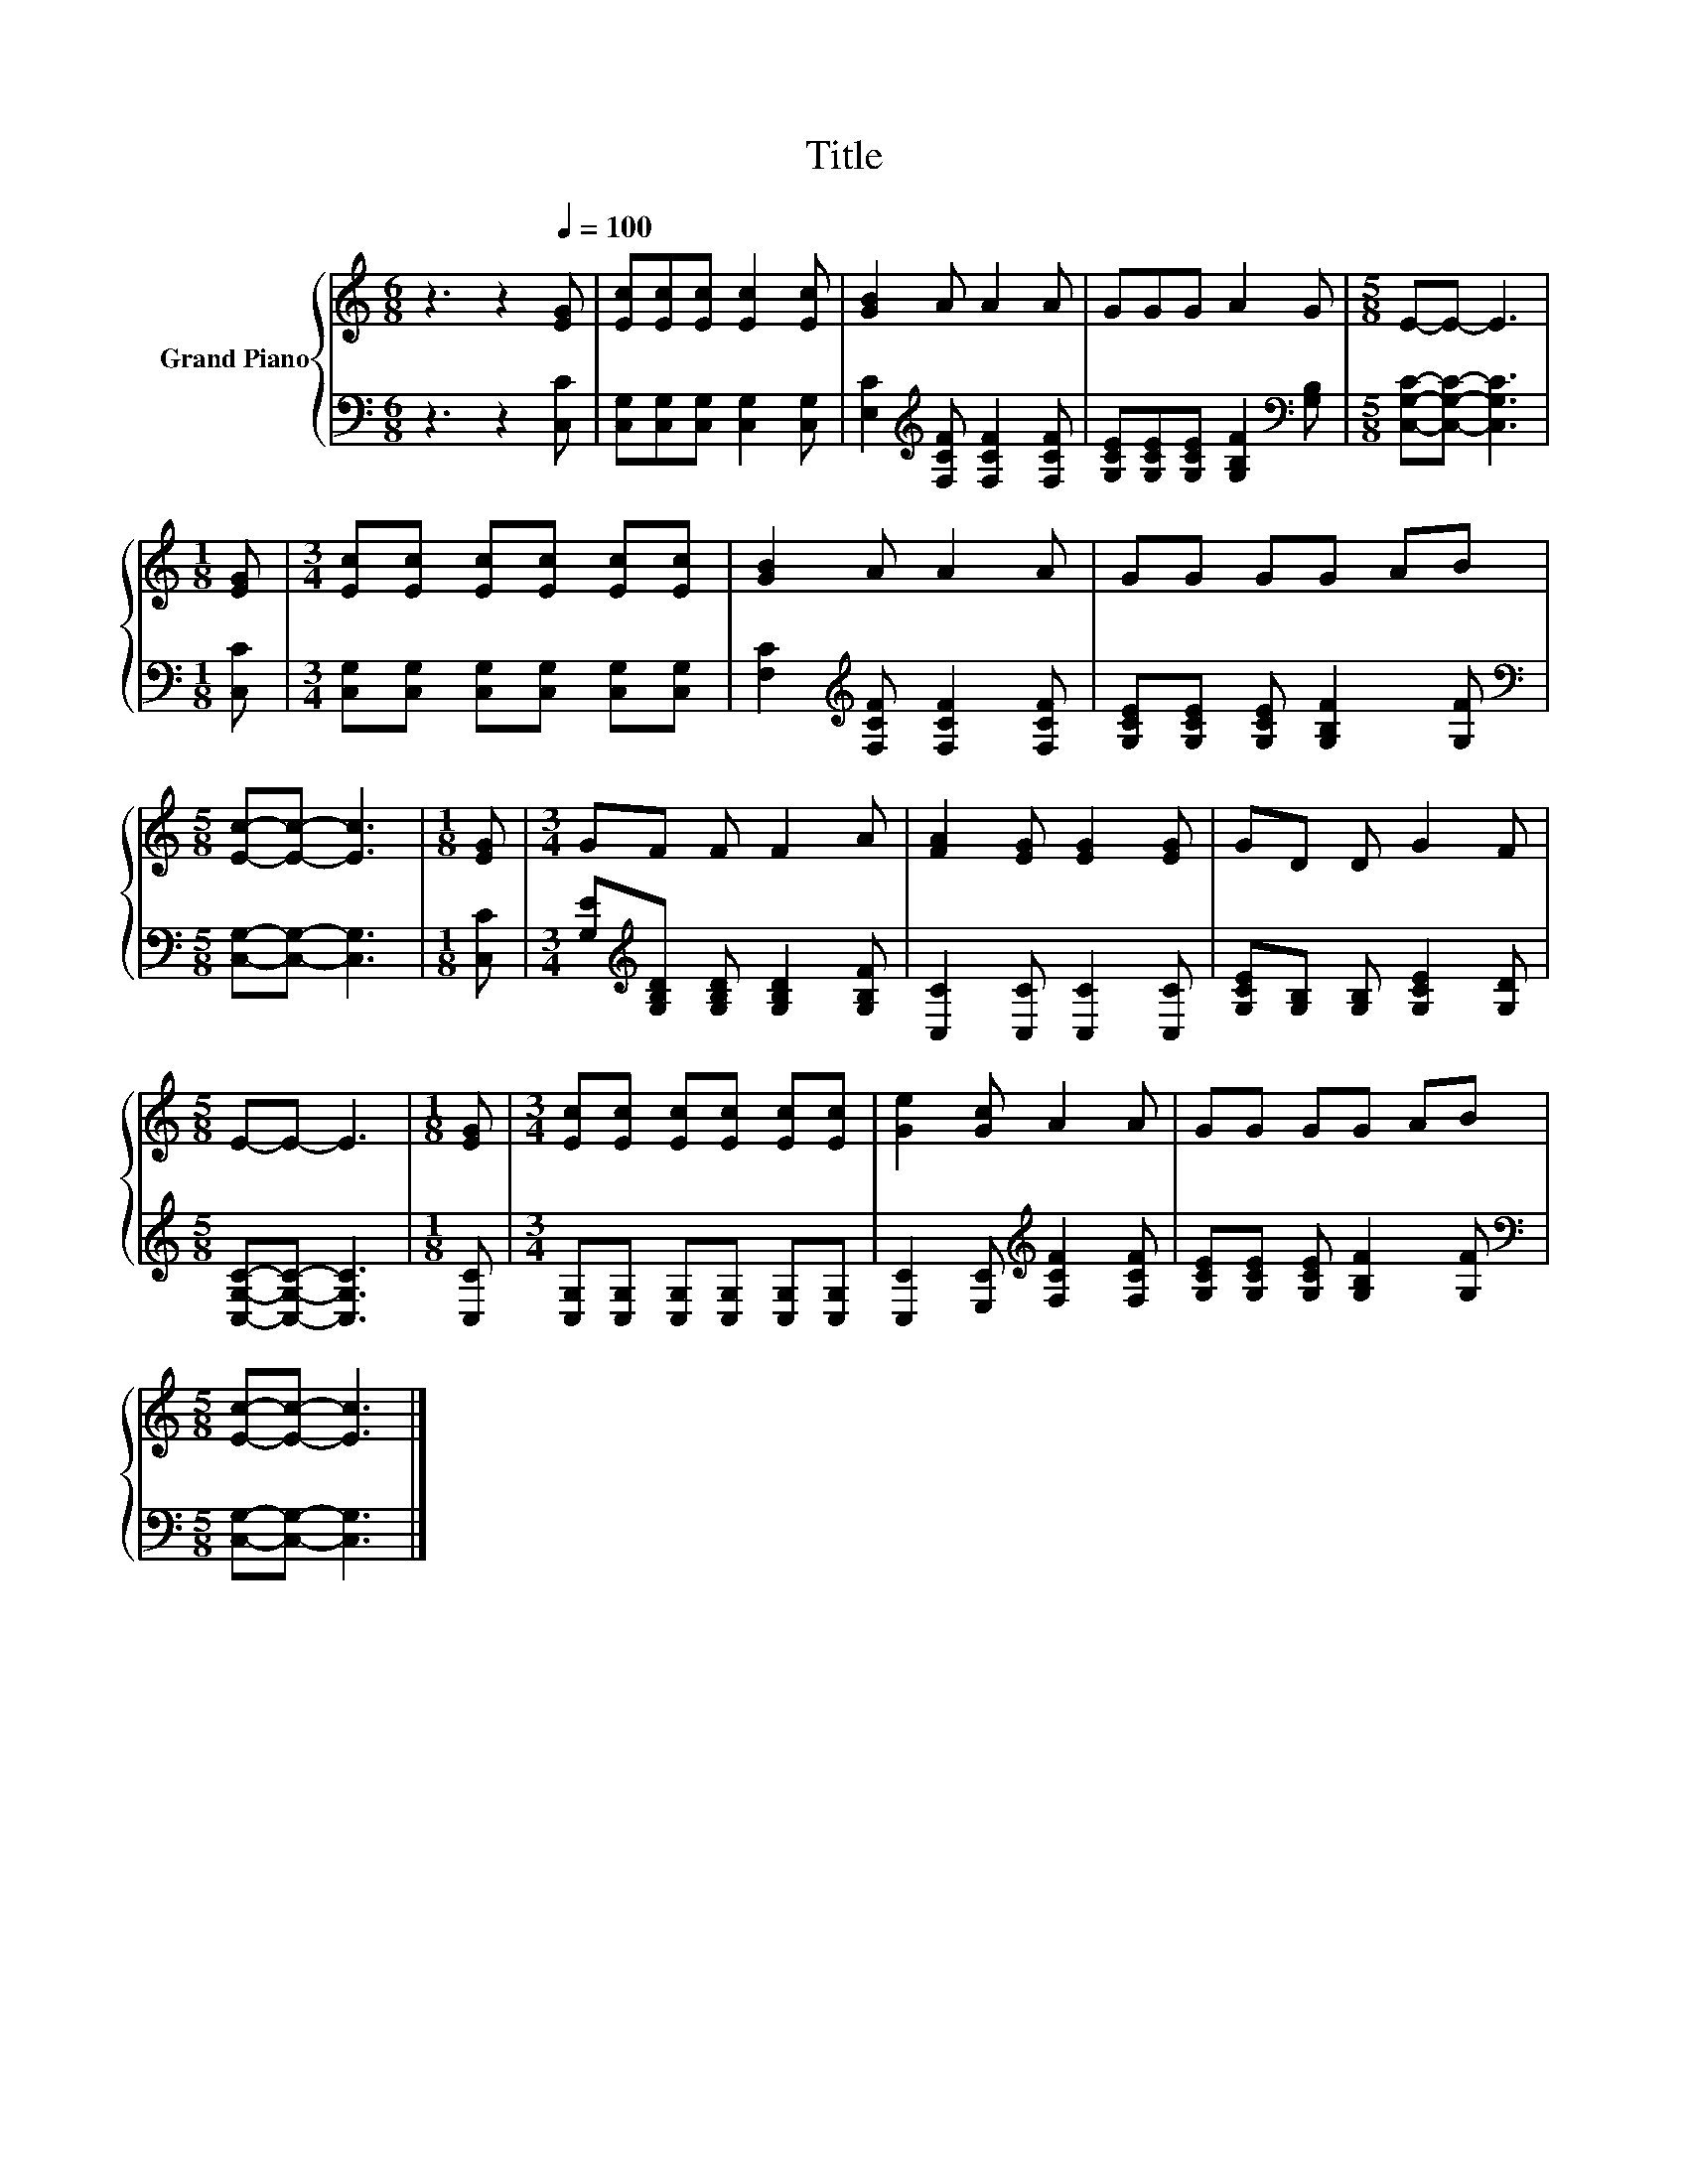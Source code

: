 X:1
T:Title
%%score { 1 | 2 }
L:1/8
M:6/8
K:C
V:1 treble nm="Grand Piano"
V:2 bass 
V:1
 z3 z2[Q:1/4=100] [EG] | [Ec][Ec][Ec] [Ec]2 [Ec] | [GB]2 A A2 A | GGG A2 G |[M:5/8] E-E- E3 | %5
[M:1/8] [EG] |[M:3/4] [Ec][Ec] [Ec][Ec] [Ec][Ec] | [GB]2 A A2 A | GG GG AB | %9
[M:5/8] [Ec]-[Ec]- [Ec]3 |[M:1/8] [EG] |[M:3/4] GF F F2 A | [FA]2 [EG] [EG]2 [EG] | GD D G2 F | %14
[M:5/8] E-E- E3 |[M:1/8] [EG] |[M:3/4] [Ec][Ec] [Ec][Ec] [Ec][Ec] | [Ge]2 [Gc] A2 A | GG GG AB | %19
[M:5/8] [Ec]-[Ec]- [Ec]3 |] %20
V:2
 z3 z2 [C,C] | [C,G,][C,G,][C,G,] [C,G,]2 [C,G,] | [E,C]2[K:treble] [F,CF] [F,CF]2 [F,CF] | %3
 [G,CE][G,CE][G,CE] [G,B,F]2[K:bass] [G,B,] |[M:5/8] [C,G,C]-[C,G,C]- [C,G,C]3 |[M:1/8] [C,C] | %6
[M:3/4] [C,G,][C,G,] [C,G,][C,G,] [C,G,][C,G,] | [F,C]2[K:treble] [F,CF] [F,CF]2 [F,CF] | %8
 [G,CE][G,CE] [G,CE] [G,B,F]2 [G,F] |[M:5/8][K:bass] [C,G,]-[C,G,]- [C,G,]3 |[M:1/8] [C,C] | %11
[M:3/4] [G,E][K:treble][G,B,D] [G,B,D] [G,B,D]2 [G,B,F] | [C,C]2 [C,C] [C,C]2 [C,C] | %13
 [G,CE][G,B,] [G,B,] [G,CE]2 [G,D] |[M:5/8] [C,G,C]-[C,G,C]- [C,G,C]3 |[M:1/8] [C,C] | %16
[M:3/4] [C,G,][C,G,] [C,G,][C,G,] [C,G,][C,G,] | [C,C]2 [E,C][K:treble] [F,CF]2 [F,CF] | %18
 [G,CE][G,CE] [G,CE] [G,B,F]2 [G,F] |[M:5/8][K:bass] [C,G,]-[C,G,]- [C,G,]3 |] %20

